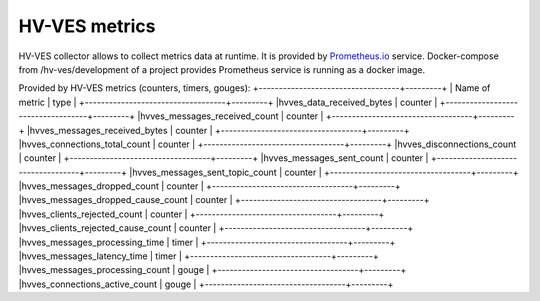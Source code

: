 .. This work is licensed under a Creative Commons Attribution 4.0 International License.
.. http://creativecommons.org/licenses/by/4.0

HV-VES metrics
==============
HV-VES collector allows to collect metrics data at runtime. It is provided by `Prometheus.io`_ service.
Docker-compose from /hv-ves/development of a project provides Prometheus service is running as a docker image.

.. _`Prometheus.io`: https://prometheus.io/

Provided by HV-VES metrics (counters, timers, gouges):
+-----------------------------------+---------+
|           Name of metric          |  type   |
+-----------------------------------+---------+
|hvves_data_received_bytes          | counter |
+-----------------------------------+---------+
|hvves_messages_received_count      | counter |
+-----------------------------------+---------+
|hvves_messages_received_bytes      | counter |
+-----------------------------------+---------+
|hvves_connections_total_count      | counter |
+-----------------------------------+---------+
|hvves_disconnections_count         | counter |
+-----------------------------------+---------+
|hvves_messages_sent_count          | counter |
+-----------------------------------+---------+
|hvves_messages_sent_topic_count    | counter |
+-----------------------------------+---------+
|hvves_messages_dropped_count       | counter |
+-----------------------------------+---------+
|hvves_messages_dropped_cause_count | counter |
+-----------------------------------+---------+
|hvves_clients_rejected_count       | counter |
+-----------------------------------+---------+
|hvves_clients_rejected_cause_count | counter |
+-----------------------------------+---------+
|hvves_messages_processing_time     |  timer  |
+-----------------------------------+---------+
|hvves_messages_latency_time        |  timer  |
+-----------------------------------+---------+
|hvves_messages_processing_count    |  gouge  |
+-----------------------------------+---------+
|hvves_connections_active_count     |  gouge  |
+-----------------------------------+---------+